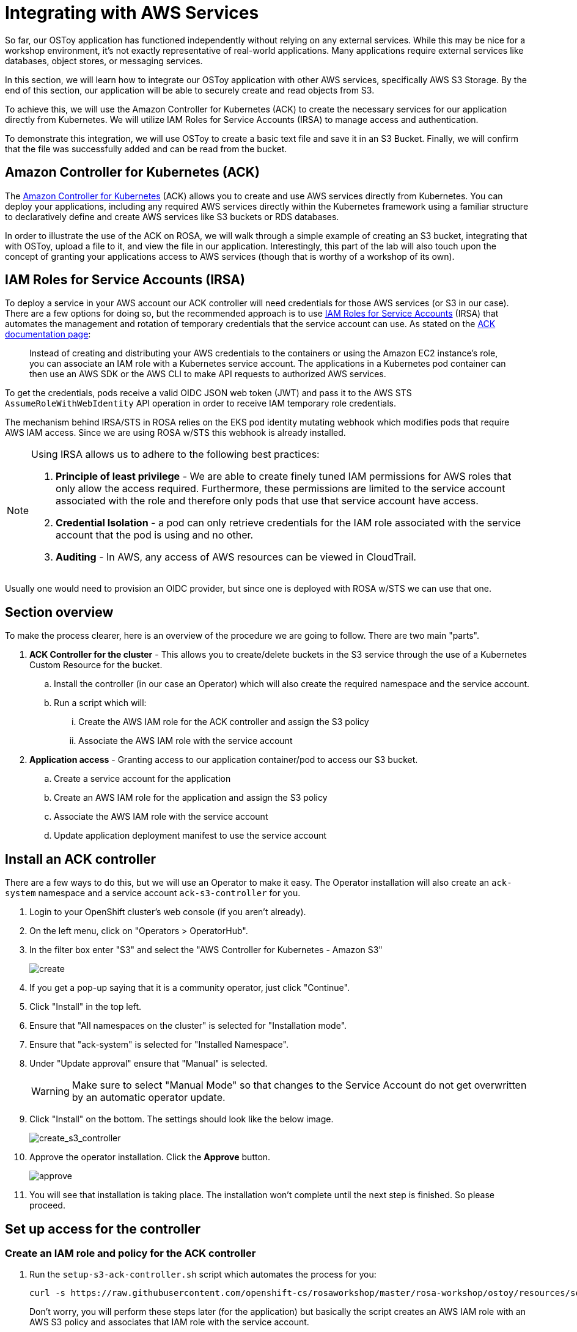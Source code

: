 = Integrating with AWS Services

So far, our OSToy application has functioned independently without relying on any external services. While this may be nice for a workshop environment, it's not exactly representative of real-world applications. Many applications require external services like databases, object stores, or messaging services.

In this section, we will learn how to integrate our OSToy application with other AWS services, specifically AWS S3 Storage. By the end of this section, our application will be able to securely create and read objects from S3.

To achieve this, we will use the Amazon Controller for Kubernetes (ACK) to create the necessary services for our application directly from Kubernetes.  We will utilize IAM Roles for Service Accounts (IRSA) to manage access and authentication.

To demonstrate this integration, we will use OSToy to create a basic text file and save it in an S3 Bucket. Finally, we will confirm that the file was successfully added and can be read from the bucket.

== Amazon Controller for Kubernetes (ACK)

The https://aws-controllers-k8s.github.io/community/docs/community/overview/[Amazon Controller for Kubernetes] (ACK) allows you to create and use AWS services directly from Kubernetes.
You can deploy your applications, including any required AWS services directly within the Kubernetes framework using a familiar structure to declaratively define and create AWS services like S3 buckets or RDS databases.

In order to illustrate the use of the ACK on ROSA, we will walk through a simple example of creating an S3 bucket, integrating that with OSToy, upload a file to it, and view the file in our application. Interestingly, this part of the lab will also touch upon the concept of granting your applications access to AWS services (though that is worthy of a workshop of its own).

== IAM Roles for Service Accounts (IRSA)

To deploy a service in your AWS account our ACK controller will need credentials for those AWS services (or S3 in our case).
There are a few options for doing so, but the recommended approach is to use https://docs.aws.amazon.com/eks/latest/userguide/iam-roles-for-service-accounts.html[IAM Roles for Service Accounts] (IRSA) that automates the management and rotation of temporary credentials that the service account can use.
As stated on the https://aws-controllers-k8s.github.io/community/docs/user-docs/irsa/[ACK documentation page]:

____
Instead of creating and distributing your AWS credentials to the containers or using the Amazon EC2 instance's role, you can associate an IAM role with a Kubernetes service account.
The applications in a Kubernetes pod container can then use an AWS SDK or the AWS CLI to make API requests to authorized AWS services.
____

To get the credentials, pods receive a valid OIDC JSON web token (JWT) and pass it to the AWS STS `AssumeRoleWithWebIdentity` API operation in order to receive IAM temporary role credentials.

The mechanism behind IRSA/STS in ROSA relies on the EKS pod identity mutating webhook which modifies pods that require AWS IAM access.
Since we are using ROSA w/STS this webhook is already installed.

[NOTE]
====
Using IRSA allows us to adhere to the following best practices:

. *Principle of least privilege* - We are able to create finely tuned IAM permissions for AWS roles that only allow the access required.  Furthermore, these permissions are limited to the service account associated with the role and therefore only pods that use that service account have access.
. *Credential Isolation* - a pod can only retrieve credentials for the IAM role associated with the service account that the pod is using and no other.
. *Auditing* - In AWS, any access of AWS resources can be viewed in CloudTrail.
====

Usually one would need to provision an OIDC provider, but since one is deployed with ROSA w/STS we can use that one.

== Section overview

To make the process clearer, here is an overview of the procedure we are going to follow.
There are two main "parts".

. *ACK Controller for the cluster* - This allows you to create/delete buckets in the S3 service through the use of a Kubernetes Custom Resource for the bucket.
 .. Install the controller (in our case an Operator) which will also create the required namespace and the service account.
 .. Run a script which will:
  ... Create the AWS IAM role for the ACK controller and assign the S3 policy
  ... Associate the AWS IAM role with the service account
. *Application access* - Granting access to our application container/pod to access our S3 bucket.
 .. Create a service account for the application
 .. Create an AWS IAM role for the application and assign the S3 policy
 .. Associate the AWS IAM role with the service account
 .. Update application deployment manifest to use the service account

== Install an ACK controller

There are a few ways to do this, but we will use an Operator to make it easy.
The Operator installation will also create an `ack-system` namespace and a service account `ack-s3-controller` for you.

. Login to your OpenShift cluster's web console (if you aren't already).
. On the left menu, click on "Operators > OperatorHub".
. In the filter box enter "S3" and select the "AWS Controller for Kubernetes - Amazon S3"
+
image::images/13-ack-operator.png[create]

. If you get a pop-up saying that it is a community operator, just click "Continue".
. Click "Install" in the top left.
. Ensure that "All namespaces on the cluster" is selected for "Installation mode".
. Ensure that "ack-system" is selected for "Installed Namespace".
. Under "Update approval" ensure that "Manual" is selected.
+
[WARNING]
====
Make sure to select "Manual Mode" so that changes to the Service Account do not get overwritten by an automatic operator update.
====

. Click "Install" on the bottom.
The settings should look like the below image.
+
image::images/13-ack-install.png[create_s3_controller]

. Approve the operator installation. Click the *Approve* button.
+
image::images/approve-operator.png[approve]

. You will see that installation is taking place.
The installation won't complete until the next step is finished.
So please proceed.

== Set up access for the controller

=== Create an IAM role and policy for the ACK controller

. Run the `setup-s3-ack-controller.sh` script which automates the process for you:
+
[source,sh,role=execute]
----
curl -s https://raw.githubusercontent.com/openshift-cs/rosaworkshop/master/rosa-workshop/ostoy/resources/setup-s3-ack-controller.sh | bash
----
+
Don't worry, you will perform these steps later (for the application) but basically the script creates an AWS IAM role with an AWS S3 policy and associates that IAM role with the service account. 
+
If you're not feeling risky then feel free to download it first and read the script before you run it.
+
.Sample Output
[source,text,options=nowrap]
----
Confirming that the ack-s3-controller operator is present...ok.
"ack-s3-user-config" ConfigMap created.
IAM role ack-s3-controller created.
Attaching IAM policy to ack-s3-controller.
Attaching arn:aws:iam::aws:policy/AmazonS3FullAccess ... ok.
Annotated service account.
Operator deployment restarting...
...Not ready yet
Complete.
----

. When the script is complete it will restart the deployment which will update the service controller pods with the IRSA environment variables.

. Confirm that the environment variables are set. Run:
+
[source,sh,role=execute]
----
oc describe pod ack-s3-controller -n ack-system | grep "^\s*AWS_"
----
+
.Sample Output
[source,text,options=nowrap]
----
AWS_ROLE_ARN:                 arn:aws:iam::948540395585:role/ack-s3-controller
AWS_WEB_IDENTITY_TOKEN_FILE:  /var/run/secrets/eks.amazonaws.com/serviceaccount/token
----

. The ACK controller should now be set up successfully.
You can confirm this in the OpenShift Web Console under "Operators > Installed operators".
+
image::images/13-ack-oper-installed.png[success]
+
[INFO]
====
If after a minute you still do not see the Operator installation as successful and you do not see the IRSA environment variables, you may need to manually restart the deployment:

`oc rollout restart deployment ack-s3-controller -n ack-system`
====

We can now create/delete buckets through Kubernetes using the ACK. In the next section we will enable our application to use the S3 bucket that we will create.

== Set up access for our application

In this section we will create an AWS IAM role and service account so that OSToy can read and write objects to the S3 bucket that we will create.

. Before starting, ensure that you are in your OSToy project.
If your project is named differently, then use the name for your project.
+
[source,sh,role=execute]
----
oc project ostoy-${GUID}
----
+
.Sample Output
[source,text,options=nowrap]
----
Now using project "ostoy-6xjt6" on server "https://api.rosa-6xjt6.qkm6.p1.openshiftapps.com:6443".
----

=== Create an AWS IAM role

. Get your AWS account ID
+
[source,sh,role=execute]
----
export AWS_ACCOUNT_ID=$(aws sts get-caller-identity --query Account --output text)
----

. Get the OIDC provider
+
[source,sh,role=execute]
----
CLUSTER_NAME=$(oc get clusterversion -o jsonpath='{.items[].spec.clusterID}{"\n"}')
export OIDC_PROVIDER=$(rosa describe cluster -c $CLUSTER_NAME -o yaml | awk '/oidc_endpoint_url/ {print $2}' | cut -d '/' -f 3,4)
----

. Get the current namespace
+
[source,sh,role=execute]
----
export OSTOY_NAMESPACE=$(oc config view --minify -o 'jsonpath={..namespace}')
----

. Create the trust policy file.
+
[source,sh,role=execute]
----
cat <<EOF > $HOME/ostoy-sa-trust.json
{
  "Version": "2012-10-17",
  "Statement": [
    {
      "Effect": "Allow",
      "Principal": {
        "Federated": "arn:aws:iam::${AWS_ACCOUNT_ID}:oidc-provider/${OIDC_PROVIDER}"
      },
      "Action": "sts:AssumeRoleWithWebIdentity",
      "Condition": {
        "StringEquals": {
          "${OIDC_PROVIDER}:sub": "system:serviceaccount:${OSTOY_NAMESPACE}:ostoy-sa"
        }
      }
    }
  ]
}
EOF
----

. Create the AWS IAM role to be used with your service account:
+
[source,sh,role=execute]
----
aws iam create-role --role-name "ostoy-sa-role" --assume-role-policy-document file://${HOME}/ostoy-sa-trust.json
----
+
.Sample Output
[source,json,options=nowrap]
----
{
    "Role": {
        "Path": "/",
        "RoleName": "ostoy-sa-role",
        "RoleId": "AROA5ZWLJ2BA4TYR36T3D",
        "Arn": "arn:aws:iam::948540395585:role/ostoy-sa-role",
        "CreateDate": "2023-04-26T18:15:26+00:00",
        "AssumeRolePolicyDocument": {
            "Version": "2012-10-17",
            "Statement": [
                {
                    "Effect": "Allow",
                    "Principal": {
                        "Federated": "arn:aws:iam::948540395585:oidc-provider/rh-oidc.s3.us-east-1.amazonaws.com/23beo51t4uh3etgvujh0gngcncrgfbro"
                    },
                    "Action": "sts:AssumeRoleWithWebIdentity",
                    "Condition": {
                        "StringEquals": {
                            "rh-oidc.s3.us-east-1.amazonaws.com/23beo51t4uh3etgvujh0gngcncrgfbro:sub": "system:serviceaccount:ostoy-6xjt6:ostoy-sa"
                        }
                    }
                }
            ]
        }
    }
}
----

==== Attach the S3 policy to the IAM role

. Get the Full Access policy ARN:
+
[source,sh,role=execute]
----
export POLICY_ARN=$(aws iam list-policies --query 'Policies[?PolicyName==`AmazonS3FullAccess`].Arn' --output text)
----

. Attach that policy to the AWS IAM role:
+
[source,sh,role=execute]
----
aws iam attach-role-policy --role-name "ostoy-sa-role" --policy-arn "${POLICY_ARN}"
----

==== Create the service account for our pod

. Get the ARN for the AWS IAM role we created so that it will be included as an annotation when creating our service account.
+
[source,sh,role=execute]
----
export APP_IAM_ROLE_ARN=$(aws iam get-role --role-name=ostoy-sa-role --query Role.Arn --output text)
----

. Create the service account manifest. Note the annotation to reference our AWS IAM role.
+
[source,sh,role=execute]
----
cat <<EOF >$HOME/ostoy-serviceaccount.yaml
apiVersion: v1
kind: ServiceAccount
metadata:
  name: ostoy-sa
  namespace: ostoy-${GUID}
  annotations:
    eks.amazonaws.com/role-arn: "$APP_IAM_ROLE_ARN"
EOF
----

. Create the service account:
+
[source,sh,role=execute]
----
oc create -f $HOME/ostoy-serviceaccount.yaml
----
+
.Sample Output
[source,text,options=nowrap]
----
serviceaccount/ostoy-sa created
----

. Confirm that is was successful:
+
[source,sh,role=execute]
----
oc describe serviceaccount ostoy-sa -n ostoy-${GUID}
----
+
.Sample Output
[source,text,options=nowrap]
----
Name:                ostoy-sa
Namespace:           ostoy-6xjt6
Labels:              <none>
Annotations:         eks.amazonaws.com/role-arn: arn:aws:iam::948540395585:role/ostoy-sa-role
Image pull secrets:  ostoy-sa-dockercfg-9h8z7
Mountable secrets:   ostoy-sa-dockercfg-9h8z7
Tokens:              ostoy-sa-token-r5z4f
Events:              <none>
----

=== Create an S3 bucket

. Create a manifest file for your bucket.
+
[source,sh,role=execute]
----
cat << EOF >$HOME/s3-bucket.yaml
apiVersion: s3.services.k8s.aws/v1alpha1
kind: Bucket
metadata:
  name: ostoy-${GUID}-bucket
  namespace: ostoy-${GUID}
spec:
  name: ostoy-${GUID}-bucket
EOF
----
+
[WARNING]
====
Do not change the name of the bucket in the above manifest.  The OSToy application is looking for a bucket with a specific name.  If you change it, it will not work.
====

. Create the bucket:
+
[source,sh,role=execute]
----
oc create -f $HOME/s3-bucket.yaml
----
+
.Sample Output
[source,text,options=nowrap]
----
bucket.s3.services.k8s.aws/ostoy-6xjt6-bucket created
----

. Confirm the bucket was created:
+
[source,sh,role=execute]
----
aws s3 ls | grep ostoy-${GUID}-bucket
----
+
.Sample Output
[source,text,options=nowrap]
----
2023-04-26 18:24:16 ostoy-6xjt6-bucket
----

=== Redeploy the OSToy app with the new service account

. Patch the `ostoy-frontend` deployment to use the service account that you just created:
+
[source,sh,role=execute]
----
oc patch deploy ostoy-frontend -n ostoy-${GUID} --type=merge --patch '{"spec": {"template": {"spec":{"serviceAccount":"ostoy-sa"}}}}'
----
+
.Sample Output
[source,text,options=nowrap]
----
deployment.apps/ostoy-frontend patched
----

. In effect we are making our deployment manifest look like the example below by specifying the service account.
+
[source,text,options=nowrap]
----
spec:
  serviceAccount: ostoy-sa
  containers:
  - name: ostoy-frontend
    image: quay.io/ostoylab/ostoy-frontend:1.6.0
    imagePullPolicy: IfNotPresent
[...]
----

. Give it a minute to update the pod.

=== Confirm that the IRSA environment variables are set

When AWS clients or SDKs connect to the AWS APIs, they detect `AssumeRoleWithWebIdentity` security tokens to assume the IAM role.
See the https://docs.aws.amazon.com/STS/latest/APIReference/API_AssumeRoleWithWebIdentity.html[AssumeRoleWithWebIdentity] documentation for more details.

. As we did for the ACK controller we can use the following command to describe the pods and verify that the `AWS_WEB_IDENTITY_TOKEN_FILE` and `AWS_ROLE_ARN` environment variables exist for our application which means that our application can successfully authenticate to use the S3 service:
+
[source,sh,role=execute]
----
oc describe pod ostoy-frontend -n ostoy-${GUID} | grep "^\s*AWS_"
----
+
.Sample Output
[source,text,options=nowrap]
----
AWS_ROLE_ARN:                 arn:aws:iam::948540395585:role/ostoy-sa-role
AWS_WEB_IDENTITY_TOKEN_FILE:  /var/run/secrets/eks.amazonaws.com/serviceaccount/token
----

== See the bucket contents through OSToy

Use our app to see the contents of our S3 bucket.

. Switch to the browser tab for the OSToy application and hit refresh.
. A new menu item will appear.
Click on "ACK S3" in the left menu in OSToy.
. You will see a page that lists the contents of the bucket, which at this point should be empty.
+
image::images/13-ack-views3contents.png[view bucket]

. Move on to the next step to add some files.

== Create files in your S3 bucket

For this step we will use OStoy to create a file and upload it to the S3 bucket.
While S3 can accept any kind of file, for this workshop we'll use text files so that the contents can easily be rendered in the browser.

. Click on "ACK S3" in the left menu in OSToy.
. Scroll down to the section underneath the "Existing files" section, titled "Upload a text file to S3".
. Enter a file name for your file.
. Enter some content for your file.
. Click "Create file".
+
image::images/13-ack-creates3obj.png[create file]

. Scroll up to the top section for existing files and you should see your file that you just created there.
. Click on the file name to view the file.
+
image::images/13-ack-viewobj.png[viewfilecontents]

. Now to confirm that this is not just some smoke and mirrors, let's confirm directly via the AWS CLI.
Run the following to list the contents of our bucket.
+
[source,sh,role=execute]
----
aws s3 ls s3://ostoy-${GUID}-bucket
----
+
.Sample Output
[source,text,options=nowrap]
----
2023-04-26 18:34:23         27 OSToy.txt
----

We have just integrated our application to use the AWS S3 service.